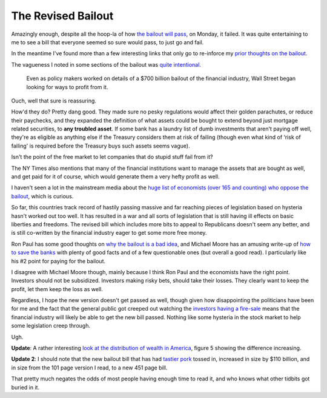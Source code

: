 The Revised Bailout
===================

Amazingly enough, despite all the hoop-la of how `the bailout will
pass <http://www.cnn.com/2008/POLITICS/09/26/bailout.talks/index.html?eref=rss_politics>`_,
on Monday, it failed. It was quite entertaining to me to see a bill that
everyone seemed so sure would pass, to just go and fail.

In the meantime I've found more than a few interesting links that only
go to re-inforce my `prior thoughts on the
bailout <http://groovie.org/2008/09/28/a-quick-look-at-the-bailout-draft>`_.

The vagueness I noted in some sections of the bailout was `quite
intentional <http://www.nytimes.com/2008/09/22/business/22lobby.html?_r=1&adxnnl=1&oref=slogin&adxnnlx=1222896437-IE/7Pa5nxHJbG4JUUHNtLA>`_.

    Even as policy makers worked on details of a $700 billion bailout of
    the financial industry, Wall Street began looking for ways to profit
    from it.

Ouch, well that sure is reassuring.

How'd they do? Pretty dang good. They made sure no pesky regulations
would affect their golden parachutes, or reduce their paychecks, and
they expanded the definition of what assets could be bought to extend
beyond just mortgage related securities, to **any troubled asset**. If
some bank has a laundry list of dumb investments that aren't paying off
well, they're as eligible as anything else if the Treasury considers
them at risk of failing (though even what kind of ‘risk of failing' is
required before the Treasury buys such assets seems vague).

Isn't the point of the free market to let companies that do stupid stuff
fail from it?

The NY Times also mentions that many of the financial institutions want
to manage the assets that are bought as well, and get paid for it of
course, which would generate them a very hefty profit as well.

I haven't seen a lot in the mainstream media about the `huge list of
economists (over 165 and counting) who oppose the
bailout <http://faculty.chicagogsb.edu/john.cochrane/research/Papers/mortgage_protest.htm>`_,
which is curious.

So far, this countries track record of hastily passing massive and far
reaching pieces of legislation based on hysteria hasn't worked out too
well. It has resulted in a war and all sorts of legislation that is
still having ill effects on basic liberties and freedoms. The revised
bill which includes more bits to appeal to Republicans doesn't seem any
better, and is still co-written by the financial industry eager to get
some more free money.

Ron Paul has some good thoughts on `why the bailout is a bad
idea <http://www.cnn.com/2008/POLITICS/10/01/paul.qanda/index.html>`_,
and Michael Moore has an amusing write-up of `how to save the
banks <http://www.michaelmoore.com/words/message/index.php?messageDate=2008-10-01>`_
with plenty of good facts and of a few questionable ones (but overall a
good read). I particularly like his #2 point for paying for the bailout.

I disagree with Michael Moore though, mainly because I think Ron Paul
and the economists have the right point. Investors should not be
subsidized. Investors making risky bets, should take their losses. They
clearly want to keep the profit, let them keep the loss as well.

Regardless, I hope the new version doesn't get passed as well, though
given how disappointing the politicians have been for me and the fact
that the general public got creeped out watching the `investors having a
fire-sale <http://biz.yahoo.com/ap/080929/wall_street.html>`_ means that
the financial industry will likely be able to get the new bill passed.
Nothing like some hysteria in the stock market to help some legislation
creep through.

Ugh.

**Update**: A rather interesting `look at the distribution of wealth in
America <http://sociology.ucsc.edu/whorulesamerica/power/wealth.html>`_,
figure 5 showing the difference increasing.

**Update 2**: I should note that the new bailout bill that has had
`tastier
pork <http://www.cnn.com/2008/POLITICS/10/02/bailout.pork/index.html>`_
tossed in, increased in size by $110 billion, and in size from the 101
page version I read, to a new 451 page bill.

That pretty much negates the odds of most people having enough time to
read it, and who knows what other tidbits got buried in it.


.. author:: default
.. categories:: Thoughts
.. comments::
   :url: http://be.groovie.org/post/296329201/the-revised-bailout